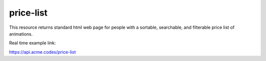 
.. |br| raw:: html

   <br />

price-list
##########

This resource returns standard html web page for people with a sortable, searchable, and filterable price list of animations.

Real time example link:

`https://api.acme.codes/price-list <https://api.acme.codes/price-list>`_